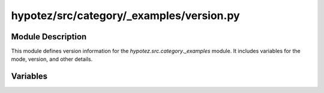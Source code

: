 hypotez/src/category/_examples/version.py
==========================================

.. module:: hypotez.src.category._examples.version
    :platform: Windows, Unix
    :synopsis: Module containing version information.

Module Description
------------------

This module defines version information for the `hypotez.src.category._examples` module.  It includes variables for the mode, version, and other details.


Variables
---------

.. autodata:: hypotez.src.category._examples.version.MODE
   :undoc-members:

.. autodata:: hypotez.src.category._examples.version.__version__
   :undoc-members:

.. autodata:: hypotez.src.category._examples.version.__doc__
   :undoc-members:

.. autodata:: hypotez.src.category._examples.version.__details__
   :undoc-members:

.. autodata:: hypotez.src.category._examples.version.__name__
   :undoc-members:

.. autodata:: hypotez.src.category._examples.version.__annotations__
   :undoc-members:

.. autodata:: hypotez.src.category._examples.version.__author__
   :undoc-members: